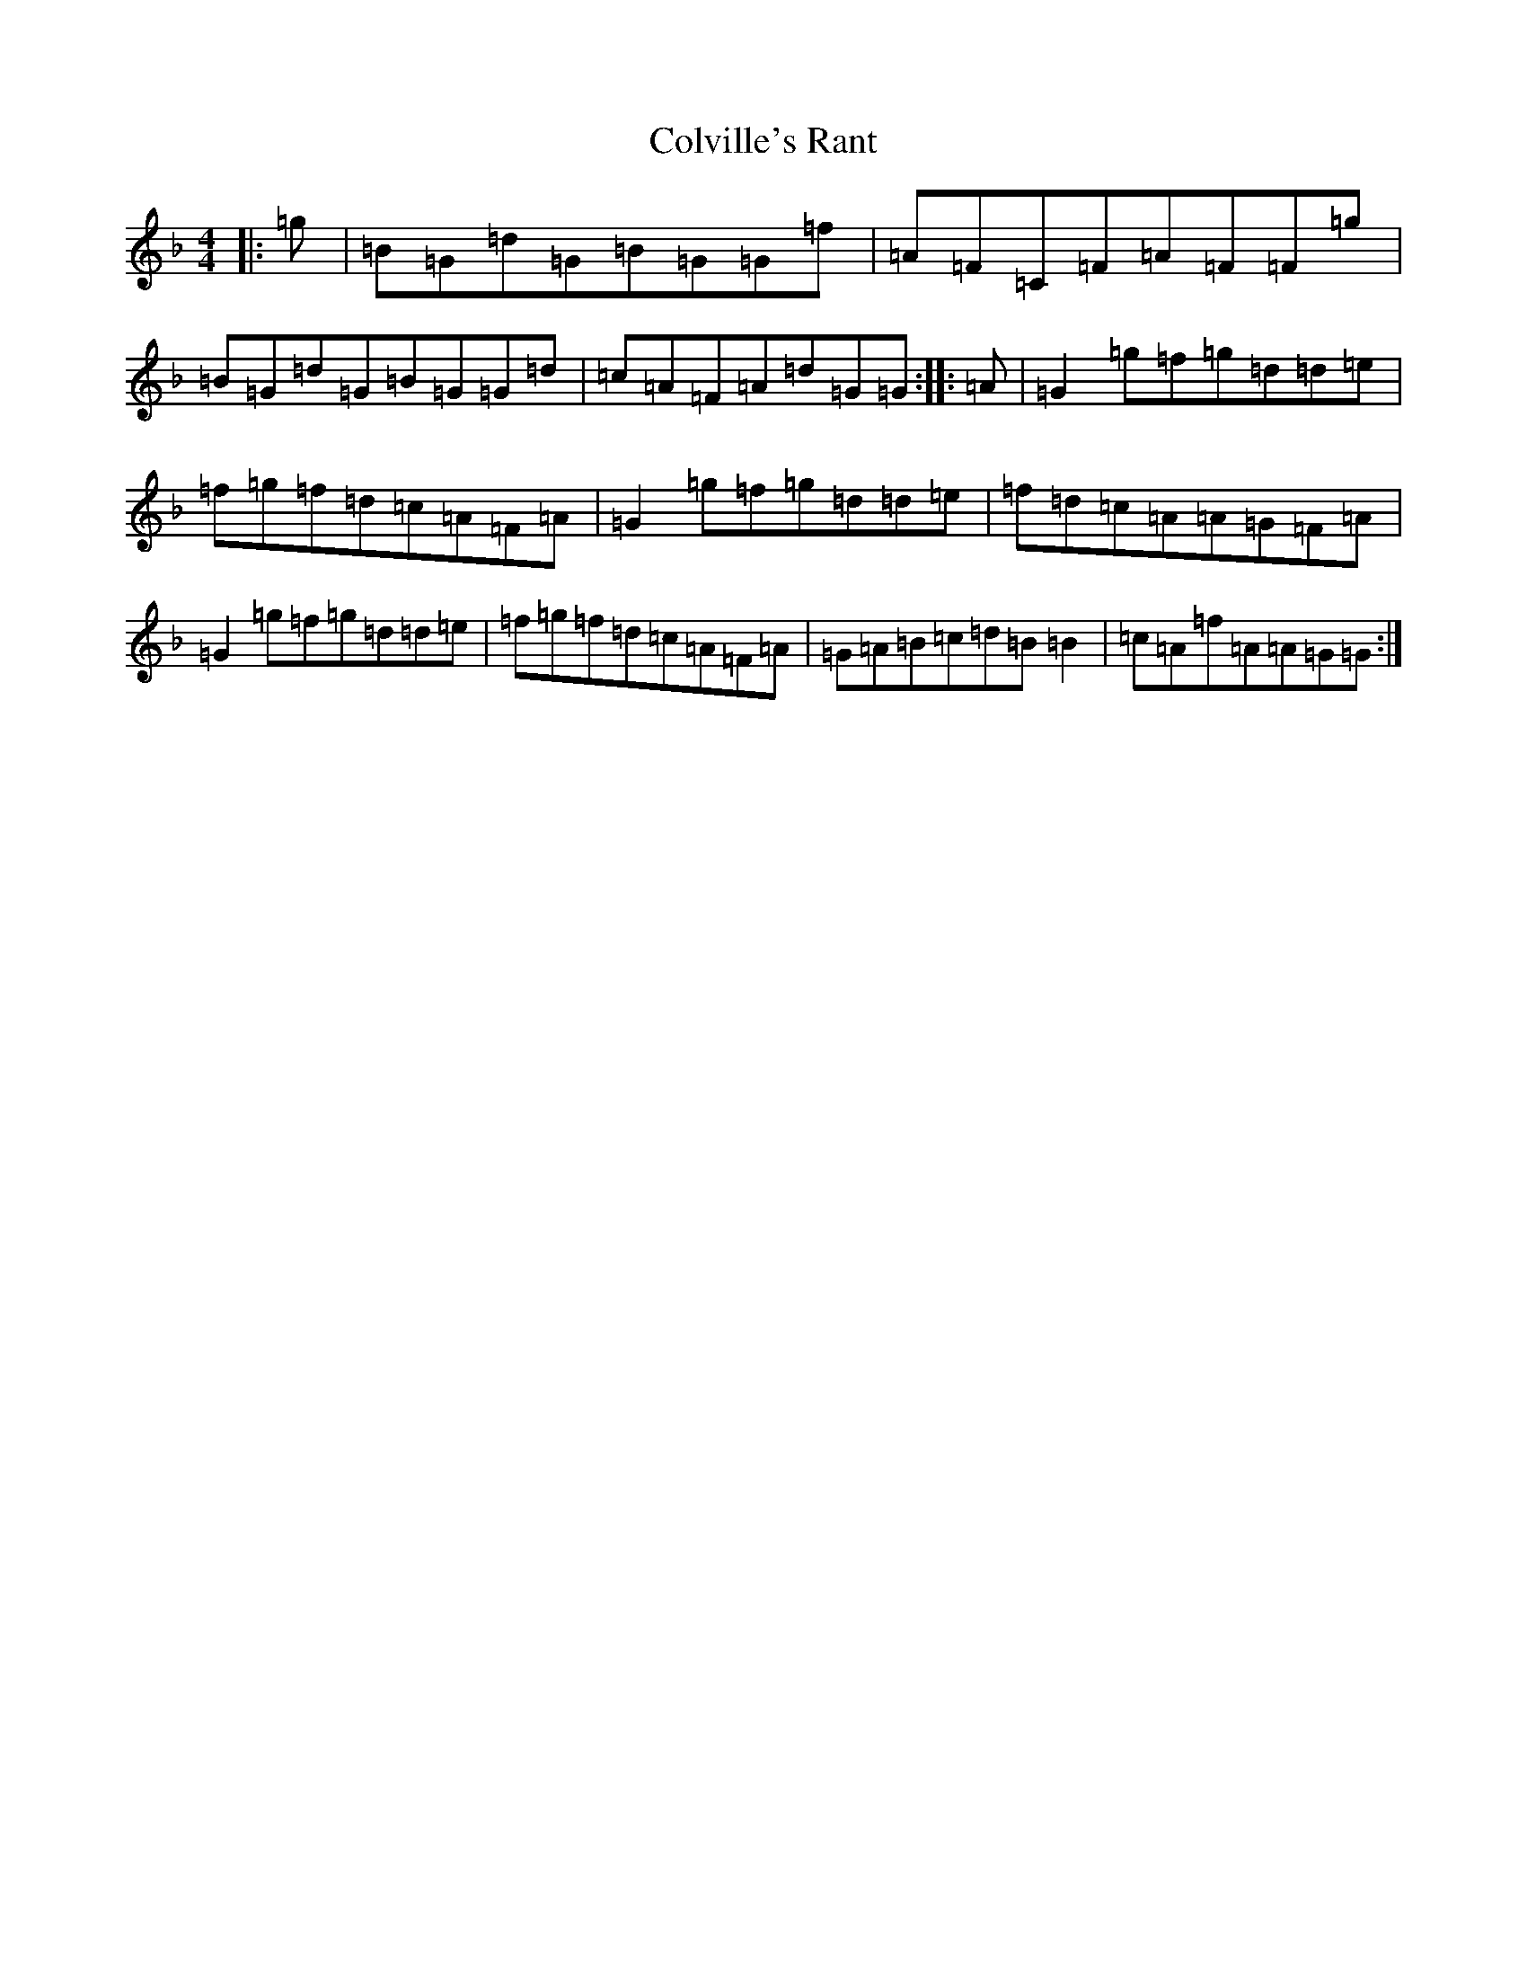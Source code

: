 X: 3995
T: Colville's Rant
S: https://thesession.org/tunes/6037#setting6037
Z: A Mixolydian
R: reel
M:4/4
L:1/8
K: C Mixolydian
|:=g|=B=G=d=G=B=G=G=f|=A=F=C=F=A=F=F=g|=B=G=d=G=B=G=G=d|=c=A=F=A=d=G=G:||:=A|=G2=g=f=g=d=d=e|=f=g=f=d=c=A=F=A|=G2=g=f=g=d=d=e|=f=d=c=A=A=G=F=A|=G2=g=f=g=d=d=e|=f=g=f=d=c=A=F=A|=G=A=B=c=d=B=B2|=c=A=f=A=A=G=G:|